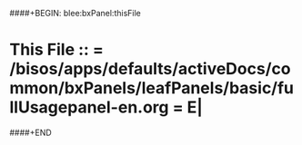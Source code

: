 ####+BEGIN: blee:bxPanel:thisFile
*  This File :: *= /bisos/apps/defaults/activeDocs/common/bxPanels/leafPanels/basic/fullUsagepanel-en.org =* E|
####+END
